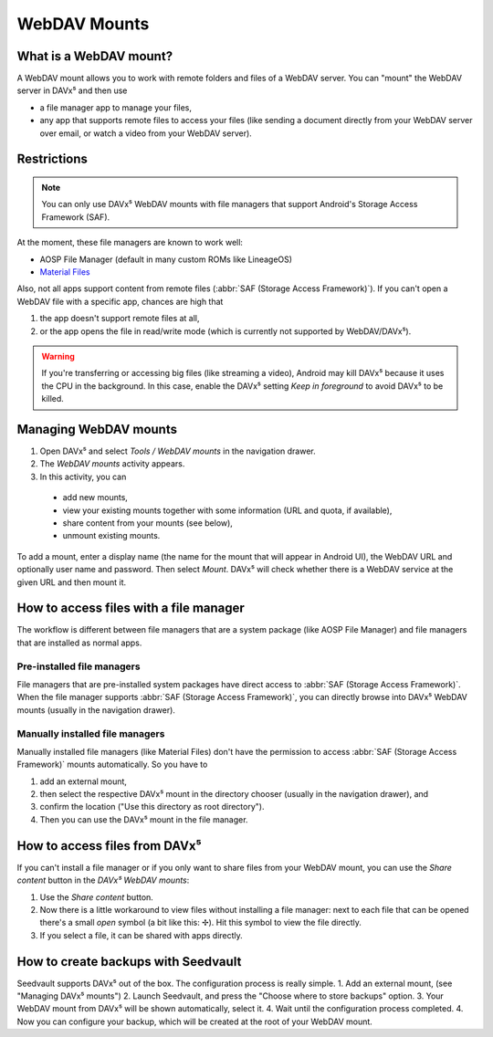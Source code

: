 
=============
WebDAV Mounts
=============


What is a WebDAV mount?
=======================

A WebDAV mount allows you to work with remote folders and files of a WebDAV server. You can "mount" the WebDAV server in DAVx⁵ and then use

* a file manager app to manage your files,
* any app that supports remote files to access your files (like sending a document directly from your WebDAV server over email,
  or watch a video from your WebDAV server).

.. youtube:: FwfwNXFtvYE


Restrictions
============

.. note:: You can only use DAVx⁵ WebDAV mounts with file managers that support Android's Storage Access Framework (SAF).

At the moment, these file managers are known to work well:

* AOSP File Manager (default in many custom ROMs like LineageOS)
* `Material Files <https://github.com/zhanghai/MaterialFiles>`_

Also, not all apps support content from remote files (:abbr:`SAF (Storage Access Framework)`). If you can't open a WebDAV file with a specific app, chances are high that

1. the app doesn't support remote files at all,
2. or the app opens the file in read/write mode (which is currently not supported by WebDAV/DAVx⁵).

.. warning:: If you're transferring or accessing big files (like streaming a video), Android may kill DAVx⁵ because it uses the CPU in the background. In this case, enable the DAVx⁵ setting *Keep in foreground* to avoid DAVx⁵ to be killed.


Managing WebDAV mounts
======================

.. versionadded:: 4.0

1. Open DAVx⁵ and select *Tools / WebDAV mounts* in the navigation drawer.
2. The *WebDAV mounts* activity appears.
3. In this activity, you can

  * add new mounts,
  * view your existing mounts together with some information (URL and quota, if available),
  * share content from your mounts (see below),
  * unmount existing mounts.

To add a mount, enter a display name (the name for the mount that will appear in Android UI),
the WebDAV URL and optionally user name and password. Then select *Mount*. DAVx⁵ will check
whether there is a WebDAV service at the given URL and then mount it.


How to access files with a file manager
=======================================

The workflow is different between file managers that are a system package (like AOSP File Manager) and
file managers that are installed as normal apps.


Pre-installed file managers
---------------------------

File managers that are pre-installed system packages have direct access to :abbr:`SAF (Storage Access Framework)`.
When the file manager supports :abbr:`SAF (Storage Access Framework)`, you can directly browse into DAVx⁵ WebDAV
mounts (usually in the navigation drawer).


Manually installed file managers
--------------------------------

Manually installed file managers (like Material Files) don't have the permission
to access :abbr:`SAF (Storage Access Framework)` mounts automatically. So you have to

1. add an external mount,
2. then select the respective DAVx⁵ mount in the directory chooser (usually in the navigation drawer), and
3. confirm the location ("Use this directory as root directory").
4. Then you can use the DAVx⁵ mount in the file manager.


How to access files from DAVx⁵
==============================

If you can't install a file manager or if you only want to share files from your WebDAV mount, you can use the
*Share content* button in the *DAVx⁵ WebDAV mounts*:

1. Use the *Share content* button.
2. Now there is a little workaround to view files without installing a file manager: next to each file that
   can be opened there's a small *open* symbol (a bit like this: ✢). Hit this symbol to view the file directly.
3. If you select a file, it can be shared with apps directly.

How to create backups with Seedvault
====================================

Seedvault supports DAVx⁵ out of the box. The configuration process is really simple.
1. Add an external mount, (see "Managing DAVx⁵ mounts")
2. Launch Seedvault, and press the "Choose where to store backups" option.
3. Your WebDAV mount from DAVx⁵ will be shown automatically, select it.
4. Wait until the configuration process completed.
4. Now you can configure your backup, which will be created at the root of your WebDAV mount.
